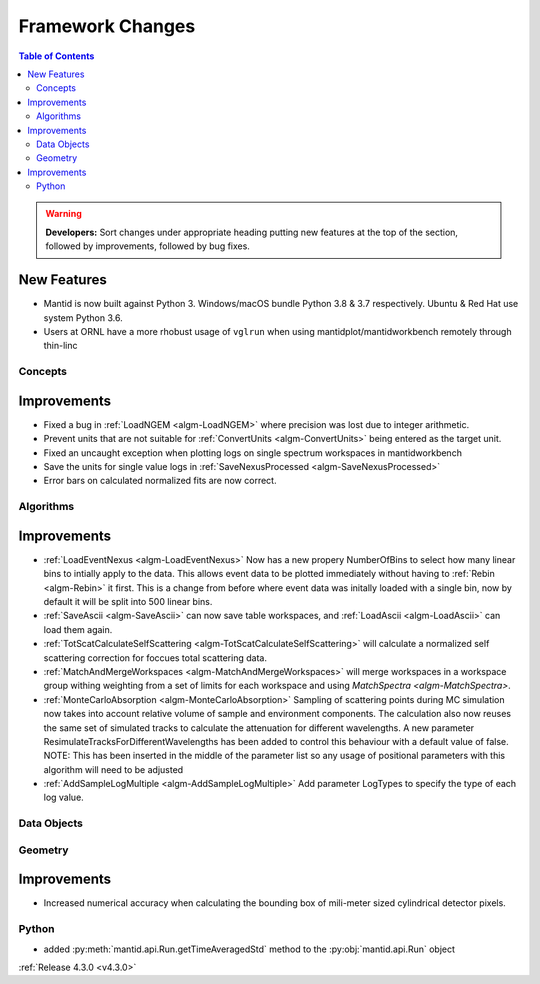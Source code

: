 =================
Framework Changes
=================

.. contents:: Table of Contents
   :local:

.. warning:: **Developers:** Sort changes under appropriate heading
    putting new features at the top of the section, followed by
    improvements, followed by bug fixes.

New Features
############

- Mantid is now built against Python 3. Windows/macOS bundle Python 3.8 & 3.7 respectively. Ubuntu & Red Hat use system Python 3.6.
- Users at ORNL have a more rhobust usage of ``vglrun`` when using mantidplot/mantidworkbench remotely through thin-linc

Concepts
--------

Improvements
############

- Fixed a bug in :ref:`LoadNGEM <algm-LoadNGEM>` where precision was lost due to integer arithmetic.
- Prevent units that are not suitable for :ref:`ConvertUnits <algm-ConvertUnits>` being entered as the target unit.
- Fixed an uncaught exception when plotting logs on single spectrum workspaces in mantidworkbench
- Save the units for single value logs in :ref:`SaveNexusProcessed <algm-SaveNexusProcessed>`
- Error bars on calculated normalized fits are now correct.

Algorithms
----------

Improvements
############

- :ref:`LoadEventNexus <algm-LoadEventNexus>` Now has a new propery NumberOfBins to select how many linear bins to intially apply to the data.  This allows event data to be plotted immediately without having to :ref:`Rebin <algm-Rebin>` it first.  This is a change from before where event data was initally loaded with a single bin, now by default it will be split into 500 linear bins.
- :ref:`SaveAscii <algm-SaveAscii>` can now save table workspaces, and :ref:`LoadAscii <algm-LoadAscii>` can load them again.
- :ref:`TotScatCalculateSelfScattering <algm-TotScatCalculateSelfScattering>` will calculate a normalized self scattering correction for foccues total scattering data.
- :ref:`MatchAndMergeWorkspaces <algm-MatchAndMergeWorkspaces>` will merge workspaces in a workspace group withing weighting from a set of limits for each workspace and using `MatchSpectra <algm-MatchSpectra>`.
- :ref:`MonteCarloAbsorption <algm-MonteCarloAbsorption>` Sampling of scattering points during MC simulation now takes into account relative volume of sample and environment components. The calculation also now reuses the same set of simulated tracks to calculate the attenuation for different wavelengths. A new parameter ResimulateTracksForDifferentWavelengths has been added to control this behaviour with a default value of false. NOTE: This has been inserted in the middle of the parameter list so any usage of positional parameters with this algorithm will need to be adjusted
- :ref:`AddSampleLogMultiple <algm-AddSampleLogMultiple>` Add parameter LogTypes to specify the type of each log value.

Data Objects
------------



Geometry
--------

Improvements
############

- Increased numerical accuracy when calculating the bounding box of mili-meter sized cylindrical detector pixels.



Python
------

- added :py:meth:`mantid.api.Run.getTimeAveragedStd` method to the :py:obj:`mantid.api.Run` object

:ref:`Release 4.3.0 <v4.3.0>`
